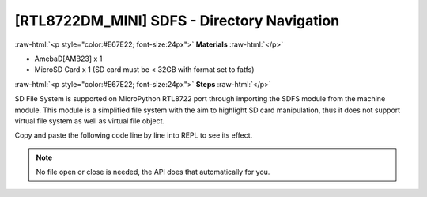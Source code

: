 ############################################
[RTL8722DM_MINI] SDFS - Directory Navigation
############################################

.. role:: raw-html(raw)
   :format: html

:raw-html:`<p style="color:#E67E22; font-size:24px">`
**Materials**
:raw-html:`</p>`

* AmebaD[AMB23] x 1
* MicroSD Card x 1 (SD card must be < 32GB with format set to fatfs)
  
:raw-html:`<p style="color:#E67E22; font-size:24px">`
**Steps**
:raw-html:`</p>`

SD File System is supported on MicroPython RTL8722 port through importing the SDFS module from the machine module. This module is a simplified file system with the aim to highlight SD card manipulation, thus it does not support virtual file system as well as virtual file object.

Copy and paste the following code line by line into REPL to see its effect.

.. code-block:: python
    :linenos:
    
    from machine import SDFS
    s=SDFS()          # create an instance and mount on file system on SD card
    s.listdir()       # listing the files and folders under current path
    s.mkdir("test")   # create a folder named "test" under current path
    s.chdir("test")   # change directory to test folder
    s.pwd()           # print out present working directory(current path)
    s.chdir("/")      # change directory bach to root directory
    s.rm("test")      # delete the test folder

.. note::
    No file open or close is needed, the API does that automatically for you.